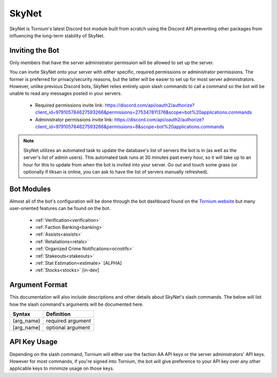 .. _skynet:

SkyNet
===============
SkyNet is Tornium's latest Discord bot module built from scratch using the Discord API preventing other packages from influencing the long-term stability of SkyNet.

Inviting the Bot
----------------
Only members that have the server administrator permission will be allowed to set up the server.

You can invite SkyNet onto your server with either specific, required permissions or administrator permissions. The former is preferred for privacy/security reasons, but the latter will be easier to set up for most server administrators. However, unlike previous Discord bots, SkyNet relies entirely upon slash commands to call a command so the bot will be unable to read any messages posted in your servers.

 * Required permissions invite link: `<https://discord.com/api/oauth2/authorize?client_id=979105784627593266&permissions=275347811376&scope=bot%20applications.commands>`_
 * Administrator permissions invite link: `<https://discord.com/api/oauth2/authorize?client_id=979105784627593266&permissions=8&scope=bot%20applications.commands>`_

.. note::
    SkyNet utilizes an automated task to update the database's list of servers the bot is in (as well as the server's list of admin users). This automated task runs at 30 minutes past every hour, so it will take up to an hour for this to update from when the bot is invited into your server. Go out and touch some grass (or optionally if tiksan is online, you can ask to have the list of servers manually refreshed).

Bot Modules
-----------
Almost all of the bot's configuration will be done through the bot dashboard found on the `Tornium website <https://tornium.com/bot/dashboard>`_ but many user-oriented features can be found on the bot.

 * :ref:`Verification<verification>`
 * :ref:`Faction Banking<banking>`
 * :ref:`Assists<assists>`
 * :ref:`Retaliations<retals>`
 * :ref:`Organized Crime Notifications<ocnotifs>`
 * :ref:`Stakeouts<stakeouts>`
 * :ref:`Stat Estimation<estimate>` [ALPHA]
 * :ref:`Stocks<stocks>` [in-dev]

Argument Format
--------------
This documentation will also include descriptions and other details about SkyNet's slash commands. The below will list how the slash command's arguments will be documented here.

.. list-table::
    :header-rows: 1

    * - Syntax
      - Definition
    * - (arg_name)
      - required argument
    * - [arg_name]
      - optional argument

API Key Usage
-------------
Depending on the slash command, Tornium will either use the faction AA API keys or the server administrators' API keys. However for most commands, if you're signed into Tornium, the bot will give preference to your API key over any other applicable keys to minimize usage on those keys.
